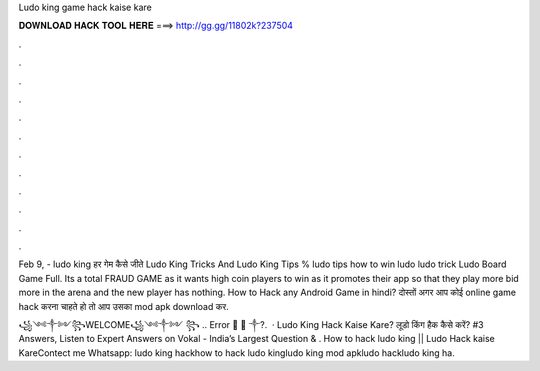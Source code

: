 Ludo king game hack kaise kare



𝐃𝐎𝐖𝐍𝐋𝐎𝐀𝐃 𝐇𝐀𝐂𝐊 𝐓𝐎𝐎𝐋 𝐇𝐄𝐑𝐄 ===> http://gg.gg/11802k?237504



.



.



.



.



.



.



.



.



.



.



.



.

Feb 9, - ludo king हर गेम कैसे जीते Ludo King Tricks And Ludo King Tips % ludo tips how to win ludo ludo trick Ludo Board Game Full. Its a total FRAUD GAME as it wants high coin players to win as it promotes their app so that they play more bid more in the arena and the new player has nothing. How to Hack any Android Game in hindi? दोस्तों अगर आप कोई online game hack करना चाहते हो तो आप उसका mod apk download कर.

꧁༺༒༻꧂WELCOME꧁༺༒༻ ꧂ .. Error 🤍 🤍 ༒?.  · Ludo King Hack Kaise Kare? लूडो किंग हैक कैसे करें? #3 Answers, Listen to Expert Answers on Vokal - India’s Largest Question & . How to hack ludo king || Ludo Hack kaise KareContect me Whatsapp: ludo king hackhow to hack ludo kingludo king mod apkludo hackludo king ha.
